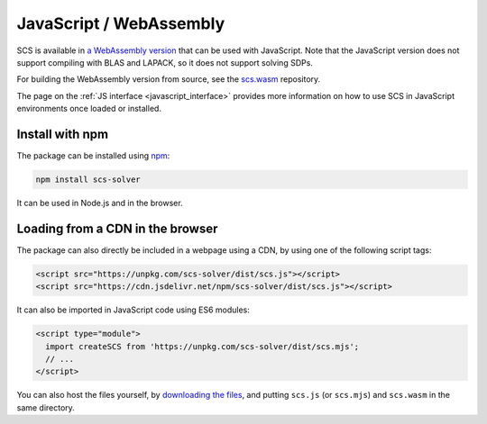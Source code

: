 .. _javascript_install:

JavaScript / WebAssembly
========================

SCS is available in `a WebAssembly version 
<https://github.com/DominikPeters/scs.wasm>`_ that can be used with JavaScript.
Note that the JavaScript version does not support compiling with BLAS 
and LAPACK, so it does not support solving SDPs.

For building the WebAssembly version from source, see the `scs.wasm 
<https://github.com/DominikPeters/scs.wasm>`_ repository.

The page on the :ref:`JS interface <javascript_interface>` provides more 
information on how to use SCS in JavaScript environments once loaded or installed.

Install with npm
----------------

The package can be installed using `npm <https://www.npmjs.com/package/scs-solver>`_:

.. code:: bash

  npm install scs-solver

It can be used in Node.js and in the browser.

Loading from a CDN in the browser
---------------------------------

The package can also directly be included in a webpage using a CDN, by
using one of the following script tags:

.. code:: html

  <script src="https://unpkg.com/scs-solver/dist/scs.js"></script>
  <script src="https://cdn.jsdelivr.net/npm/scs-solver/dist/scs.js"></script>

It can also be imported in JavaScript code using ES6 modules:

.. code:: html

  <script type="module">
    import createSCS from 'https://unpkg.com/scs-solver/dist/scs.mjs';
    // ...
  </script>

You can also host the files yourself, by `downloading the files 
<https://unpkg.com/browse/scs-solver/dist/>`_, and putting ``scs.js`` (or 
``scs.mjs``) and ``scs.wasm`` in the same directory.